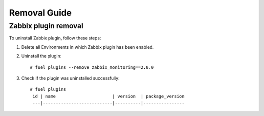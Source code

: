 ==================
Removal Guide
==================

Zabbix plugin removal
============================================

To uninstall Zabbix plugin, follow these steps:

1. Delete all Environments in which Zabbix plugin has been enabled.
2. Uninstall the plugin:

   ::

     # fuel plugins --remove zabbix_monitoring==2.0.0

3. Check if the plugin was uninstalled successfully:

   ::

     # fuel plugins
      id | name                      | version  | package_version
      ---|---------------------------|----------|----------------
